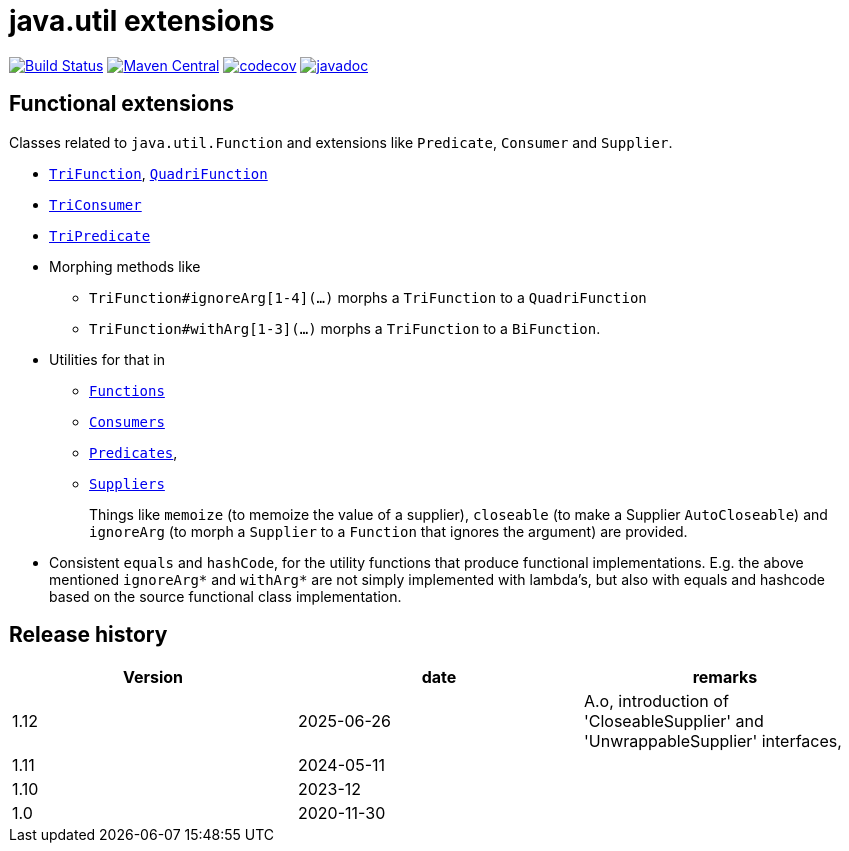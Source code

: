 = java.util extensions

image:https://github.com/mihxil/utils/actions/workflows/maven.yml/badge.svg?[Build Status,link=https://github.com/mihxil/utils/actions/workflows/maven.yml]
image:https://img.shields.io/maven-central/v/org.meeuw.util/mihxil-functional.svg?label=Maven%20Central[Maven Central,link=https://central.sonatype.com/artifact/org.meeuw.util/mihxil-functional/overview]
image:https://codecov.io/gh/mihxil/utils/branch/main/graph/badge.svg[codecov,link=https://codecov.io/gh/mihxil/utils]
image:https://javadoc.io/badge/org.meeuw.util/mihxil-functional.svg?color=blue[javadoc,link=https://javadoc.io/doc/org.meeuw.util/mihxil-functional]
//image:https://img.shields.io/nexus/s/https/oss.sonatype.org/org.meeuw.util/mihxil-functional.svg[snapshots,link=https://oss.sonatype.org/content/repositories/snapshots/org/meeuw/util/]



== Functional extensions

Classes related to `java.util.Function` and extensions like `Predicate`, `Consumer` and `Supplier`.

* link:mihxil-functional/src/main/java/org/meeuw/functional/TriFunction.java[`TriFunction`], link:mihxil-functional/src/main/java/org/meeuw/functional/QuadriFunction.java[`QuadriFunction`]
* link:mihxil-functional/src/main/java/org/meeuw/functional/TriConsumer.java[`TriConsumer`]
* link:mihxil-functional/src/main/java/org/meeuw/functional/TriPredicate.java[`TriPredicate`]
* Morphing methods like

** `TriFunction#ignoreArg[1-4](...)` morphs a `TriFunction` to a `QuadriFunction`
** `TriFunction#withArg[1-3](...)` morphs a `TriFunction` to a `BiFunction`.

*  Utilities for that in

** link:mihxil-functional/src/main/java/org/meeuw/functional/Functions.java[`Functions`]
+

+
** link:mihxil-functional/src/main/java/org/meeuw/functional/Consumers.java[`Consumers`]
** link:mihxil-functional/src/main/java/org/meeuw/functional/Predicates.java[`Predicates`],
** link:mihxil-functional/src/main/java/org/meeuw/functional/Suppliers.java[`Suppliers`]
+
Things like `memoize` (to memoize the value of a supplier), `closeable` (to make a Supplier `AutoCloseable`) and  `ignoreArg` (to morph a `Supplier` to a `Function` that ignores the argument) are provided.
+
* Consistent `equals` and `hashCode`, for the utility functions that produce functional implementations. E.g. the  above mentioned `ignoreArg*` and `withArg*` are not simply implemented with lambda's, but also with equals and hashcode based on the source functional class implementation.

== Release history


|===
|Version |date |remarks

|1.12
| 2025-06-26
|
A.o, introduction of 'CloseableSupplier' and 'UnwrappableSupplier' interfaces,


|1.11
| 2024-05-11
|

| 1.10
| 2023-12
|

| 1.0
| 2020-11-30
|
|===

